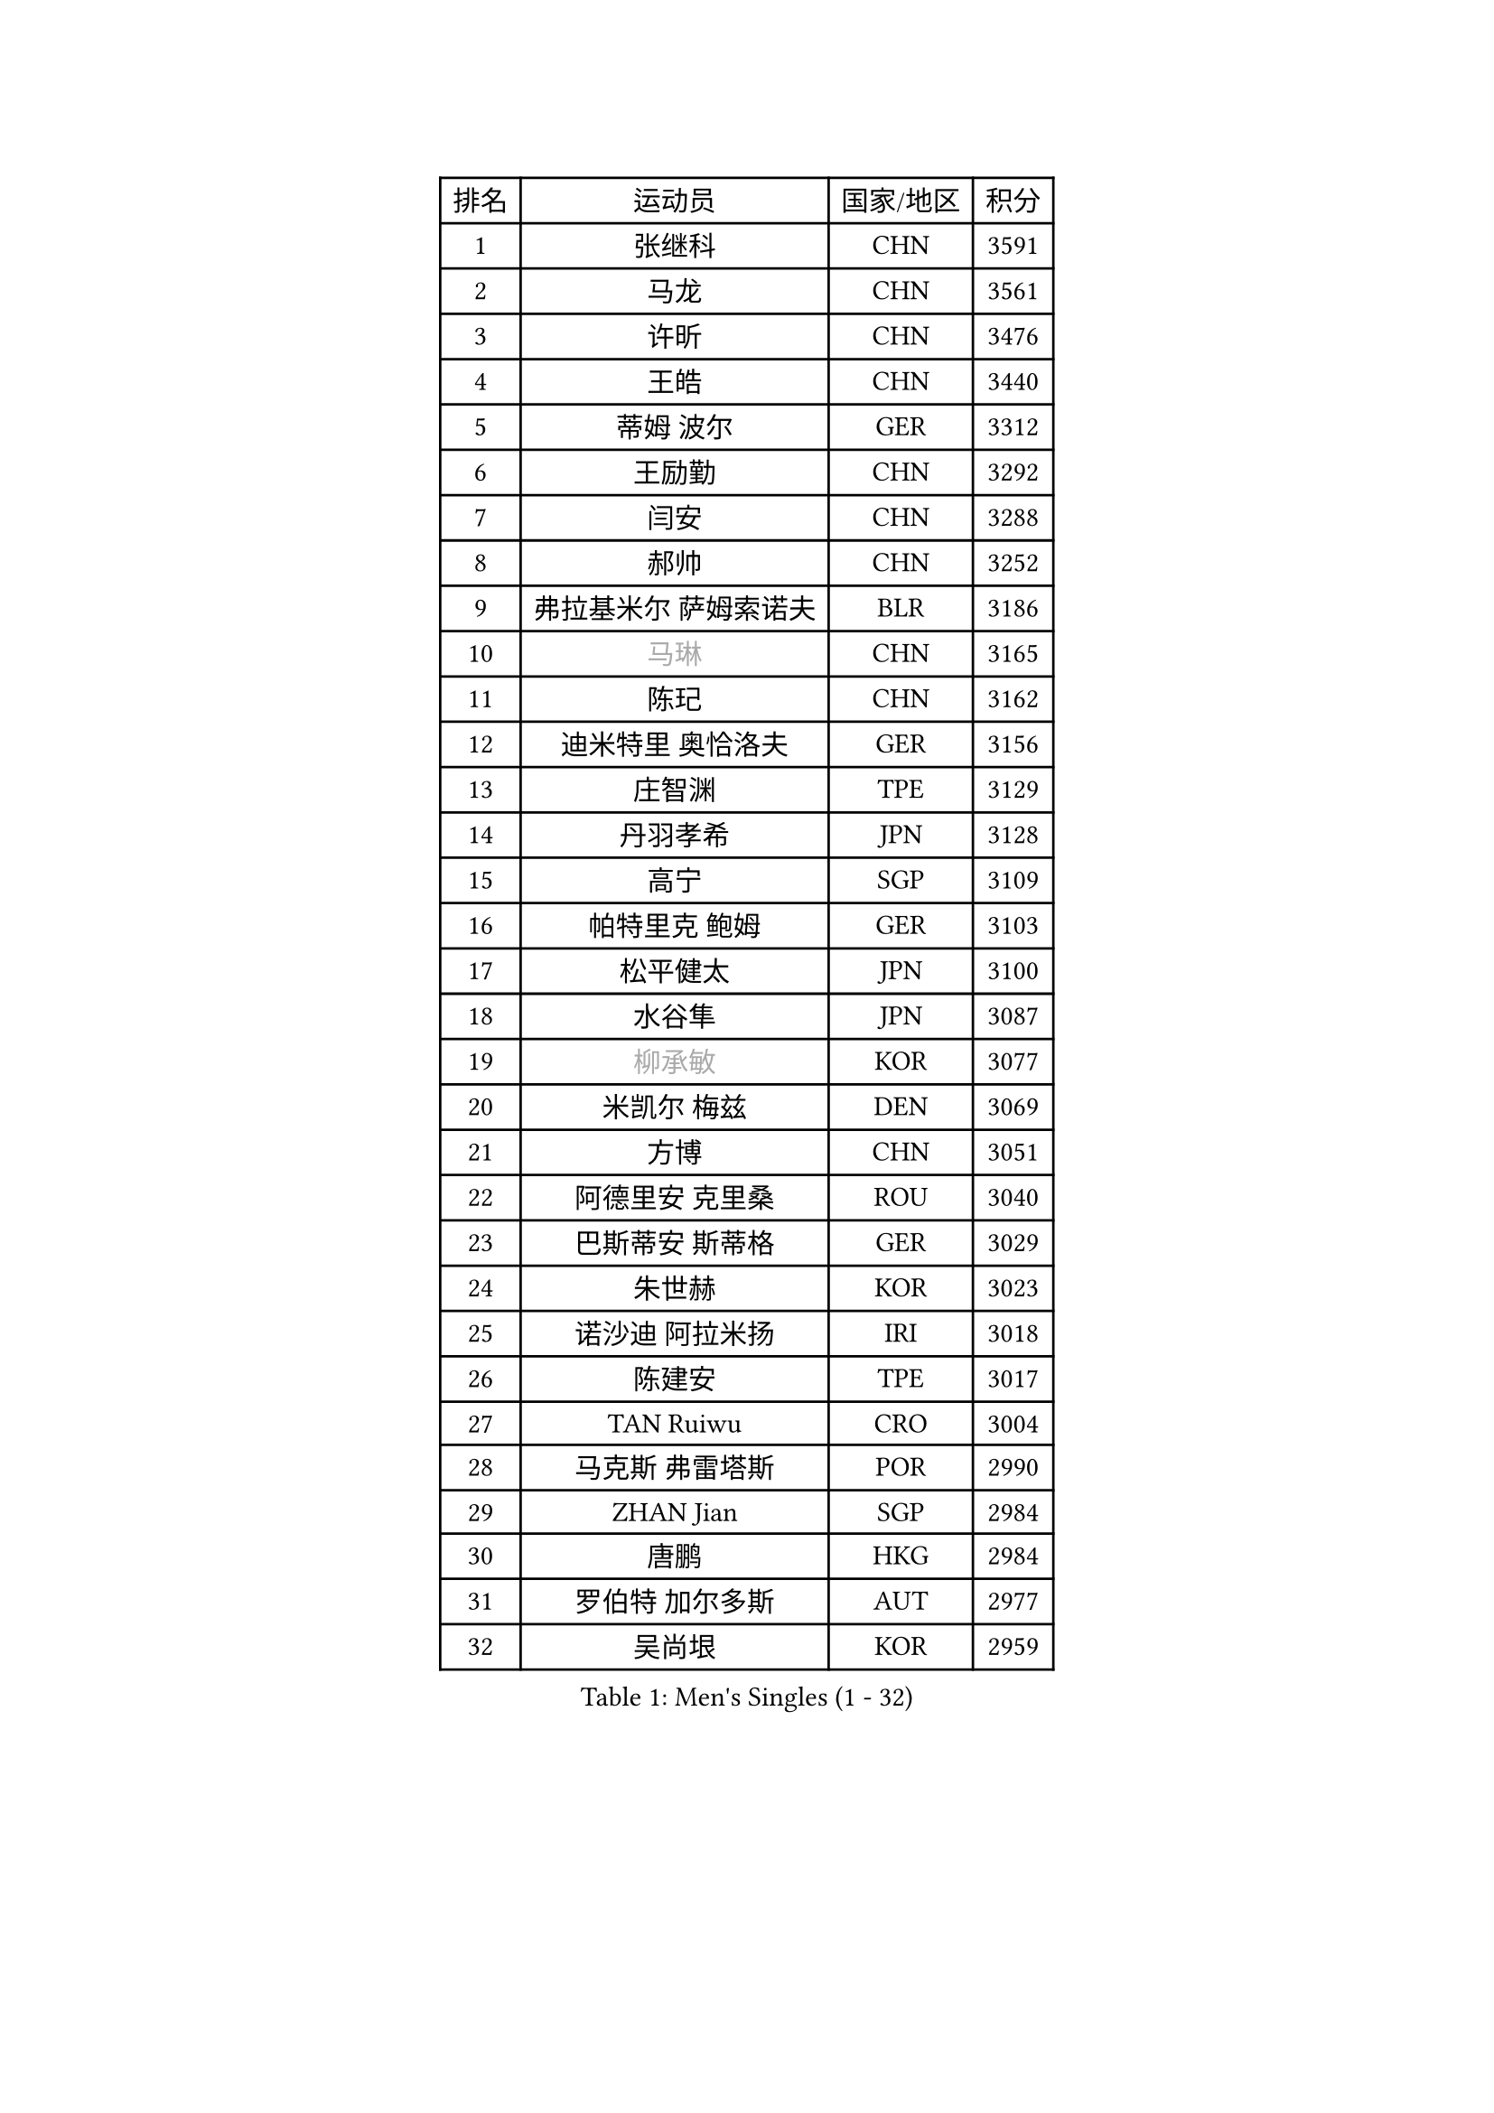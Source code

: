 
#set text(font: ("Courier New", "NSimSun"))
#figure(
  caption: "Men's Singles (1 - 32)",
    table(
      columns: 4,
      [排名], [运动员], [国家/地区], [积分],
      [1], [张继科], [CHN], [3591],
      [2], [马龙], [CHN], [3561],
      [3], [许昕], [CHN], [3476],
      [4], [王皓], [CHN], [3440],
      [5], [蒂姆 波尔], [GER], [3312],
      [6], [王励勤], [CHN], [3292],
      [7], [闫安], [CHN], [3288],
      [8], [郝帅], [CHN], [3252],
      [9], [弗拉基米尔 萨姆索诺夫], [BLR], [3186],
      [10], [#text(gray, "马琳")], [CHN], [3165],
      [11], [陈玘], [CHN], [3162],
      [12], [迪米特里 奥恰洛夫], [GER], [3156],
      [13], [庄智渊], [TPE], [3129],
      [14], [丹羽孝希], [JPN], [3128],
      [15], [高宁], [SGP], [3109],
      [16], [帕特里克 鲍姆], [GER], [3103],
      [17], [松平健太], [JPN], [3100],
      [18], [水谷隼], [JPN], [3087],
      [19], [#text(gray, "柳承敏")], [KOR], [3077],
      [20], [米凯尔 梅兹], [DEN], [3069],
      [21], [方博], [CHN], [3051],
      [22], [阿德里安 克里桑], [ROU], [3040],
      [23], [巴斯蒂安 斯蒂格], [GER], [3029],
      [24], [朱世赫], [KOR], [3023],
      [25], [诺沙迪 阿拉米扬], [IRI], [3018],
      [26], [陈建安], [TPE], [3017],
      [27], [TAN Ruiwu], [CRO], [3004],
      [28], [马克斯 弗雷塔斯], [POR], [2990],
      [29], [ZHAN Jian], [SGP], [2984],
      [30], [唐鹏], [HKG], [2984],
      [31], [罗伯特 加尔多斯], [AUT], [2977],
      [32], [吴尚垠], [KOR], [2959],
    )
  )#pagebreak()

#set text(font: ("Courier New", "NSimSun"))
#figure(
  caption: "Men's Singles (33 - 64)",
    table(
      columns: 4,
      [排名], [运动员], [国家/地区], [积分],
      [33], [岸川圣也], [JPN], [2952],
      [34], [李廷佑], [KOR], [2942],
      [35], [村松雄斗], [JPN], [2919],
      [36], [克里斯蒂安 苏斯], [GER], [2910],
      [37], [安德烈 加奇尼], [CRO], [2910],
      [38], [LIVENTSOV Alexey], [RUS], [2904],
      [39], [SHIBAEV Alexander], [RUS], [2899],
      [40], [金珉锡], [KOR], [2897],
      [41], [周雨], [CHN], [2896],
      [42], [林高远], [CHN], [2895],
      [43], [TOKIC Bojan], [SLO], [2894],
      [44], [TAKAKIWA Taku], [JPN], [2893],
      [45], [蒂亚戈 阿波罗尼亚], [POR], [2888],
      [46], [KIM Hyok Bong], [PRK], [2880],
      [47], [WANG Eugene], [CAN], [2880],
      [48], [SKACHKOV Kirill], [RUS], [2878],
      [49], [CHO Eonrae], [KOR], [2871],
      [50], [帕纳吉奥迪斯 吉奥尼斯], [GRE], [2868],
      [51], [江天一], [HKG], [2866],
      [52], [吉村真晴], [JPN], [2856],
      [53], [卡林尼科斯 格林卡], [GRE], [2855],
      [54], [张一博], [JPN], [2852],
      [55], [HE Zhiwen], [ESP], [2842],
      [56], [CHEN Weixing], [AUT], [2839],
      [57], [SMIRNOV Alexey], [RUS], [2837],
      [58], [MATSUMOTO Cazuo], [BRA], [2834],
      [59], [约尔根 佩尔森], [SWE], [2816],
      [60], [利亚姆 皮切福德], [ENG], [2814],
      [61], [#text(gray, "尹在荣")], [KOR], [2812],
      [62], [LUNDQVIST Jens], [SWE], [2808],
      [63], [吉田海伟], [JPN], [2807],
      [64], [SIRUCEK Pavel], [CZE], [2794],
    )
  )#pagebreak()

#set text(font: ("Courier New", "NSimSun"))
#figure(
  caption: "Men's Singles (65 - 96)",
    table(
      columns: 4,
      [排名], [运动员], [国家/地区], [积分],
      [65], [MATTENET Adrien], [FRA], [2791],
      [66], [丁祥恩], [KOR], [2790],
      [67], [CHTCHETININE Evgueni], [BLR], [2788],
      [68], [LEUNG Chu Yan], [HKG], [2788],
      [69], [李尚洙], [KOR], [2787],
      [70], [SVENSSON Robert], [SWE], [2786],
      [71], [维尔纳 施拉格], [AUT], [2785],
      [72], [MONTEIRO Joao], [POR], [2784],
      [73], [KANG Dongsoo], [KOR], [2783],
      [74], [汪洋], [SVK], [2778],
      [75], [斯特凡 菲格尔], [AUT], [2777],
      [76], [郑荣植], [KOR], [2776],
      [77], [艾曼纽 莱贝松], [FRA], [2776],
      [78], [#text(gray, "JANG Song Man")], [PRK], [2773],
      [79], [ACHANTA Sharath Kamal], [IND], [2768],
      [80], [GORAK Daniel], [POL], [2763],
      [81], [OYA Hidetoshi], [JPN], [2762],
      [82], [TSUBOI Gustavo], [BRA], [2761],
      [83], [奥马尔 阿萨尔], [EGY], [2760],
      [84], [KIM Junghoon], [KOR], [2754],
      [85], [CHEN Feng], [SGP], [2754],
      [86], [GERELL Par], [SWE], [2753],
      [87], [侯英超], [CHN], [2750],
      [88], [MATSUDAIRA Kenji], [JPN], [2746],
      [89], [ELOI Damien], [FRA], [2746],
      [90], [LIN Ju], [DOM], [2746],
      [91], [LI Hu], [SGP], [2745],
      [92], [PROKOPCOV Dmitrij], [CZE], [2737],
      [93], [KARAKASEVIC Aleksandar], [SRB], [2736],
      [94], [YIN Hang], [CHN], [2734],
      [95], [PATTANTYUS Adam], [HUN], [2732],
      [96], [西蒙 高兹], [FRA], [2721],
    )
  )#pagebreak()

#set text(font: ("Courier New", "NSimSun"))
#figure(
  caption: "Men's Singles (97 - 128)",
    table(
      columns: 4,
      [排名], [运动员], [国家/地区], [积分],
      [97], [JAKAB Janos], [HUN], [2713],
      [98], [乔纳森 格罗斯], [DEN], [2710],
      [99], [卢文 菲鲁斯], [GER], [2710],
      [100], [WANG Zengyi], [POL], [2702],
      [101], [UEDA Jin], [JPN], [2700],
      [102], [JEVTOVIC Marko], [SRB], [2699],
      [103], [克里斯坦 卡尔松], [SWE], [2698],
      [104], [BAI He], [SVK], [2697],
      [105], [CHIANG Hung-Chieh], [TPE], [2695],
      [106], [GHOSH Soumyajit], [IND], [2695],
      [107], [TOSIC Roko], [CRO], [2693],
      [108], [MONTEIRO Thiago], [BRA], [2693],
      [109], [MACHI Asuka], [JPN], [2693],
      [110], [帕特里克 弗朗西斯卡], [GER], [2693],
      [111], [KORBEL Petr], [CZE], [2689],
      [112], [CHEUNG Yuk], [HKG], [2688],
      [113], [RUMGAY Gavin], [SCO], [2687],
      [114], [MADRID Marcos], [MEX], [2686],
      [115], [PRIMORAC Zoran], [CRO], [2683],
      [116], [FLORAS Robert], [POL], [2682],
      [117], [斯蒂芬 门格尔], [GER], [2682],
      [118], [吉田雅己], [JPN], [2681],
      [119], [LI Ping], [QAT], [2680],
      [120], [KIM Donghyun], [KOR], [2679],
      [121], [VLASOV Grigory], [RUS], [2678],
      [122], [SAHA Subhajit], [IND], [2676],
      [123], [KONECNY Tomas], [CZE], [2675],
      [124], [PAIKOV Mikhail], [RUS], [2664],
      [125], [KUZMIN Fedor], [RUS], [2662],
      [126], [LEGOUT Christophe], [FRA], [2662],
      [127], [DURANSPAHIC Admir], [BIH], [2660],
      [128], [NORDBERG Hampus], [SWE], [2660],
    )
  )